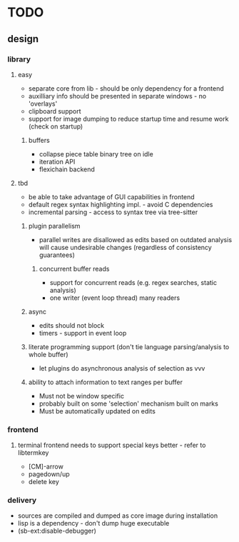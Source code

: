 * TODO
** design
*** library
**** easy
- separate core from lib - should be only dependency for a frontend
- auxilliary info should be presented in separate windows - no 'overlays'
- clipboard support
- support for image dumping to reduce startup time and resume work (check on startup)
***** buffers
- collapse piece table binary tree on idle
- iteration API
- flexichain backend
**** tbd
- be able to take advantage of GUI capabilities in frontend
- default regex syntax highlighting impl. - avoid C dependencies
- incremental parsing - access to syntax tree via tree-sitter
***** plugin parallelism
- parallel writes are disallowed as edits based on outdated analysis will cause undesirable changes (regardless of consistency guarantees)
****** concurrent buffer reads
- support for concurrent reads (e.g. regex searches, static analysis)
- one writer (event loop thread) many readers
***** async
- edits should not block
- timers - support in event loop
***** literate programming support (don't tie language parsing/analysis to whole buffer)
- let plugins do asynchronous analysis of selection as vvv
***** ability to attach information to text ranges per buffer
- Must not be window specific
- probably built on some 'selection' mechanism built on marks
- Must be automatically updated on edits
*** frontend
**** terminal frontend needs to support special keys better - refer to libtermkey
- [CM]-arrow
- pagedown/up
- delete key
*** delivery
- sources are compiled and dumped as core image during installation
- lisp is a dependency - don't dump huge executable
- (sb-ext:disable-debugger)
